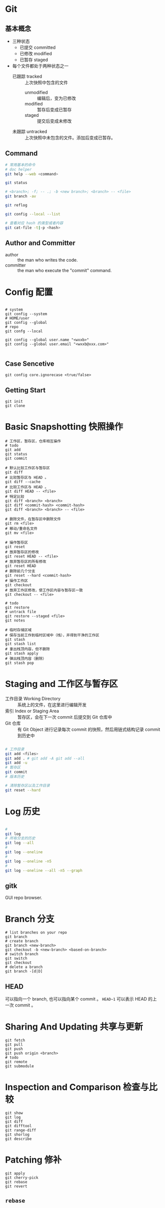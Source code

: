 

* Git
** 基本概念
- 三种状态
  - 已提交 committed
  - 已修改 modified
  - 已暂存 staged
- 每个文件都处于两种状态之一
  - 已跟踪 tracked :: 上次快照中包含的文件
    - unmodified :: 编辑后，变为已修改
    - modified :: 暂存后变成已暂存
    - staged :: 提交后变成未修改
  - 未跟踪 untracked :: 上次快照中未包含的文件。添加后变成已暂存。
** Command
#+BEGIN_SRC bash
# 常用基本的命令
# doc helper
git help --web <command>

git status

# <branch>; -f; -- .; -b <new branch>; <branch> -- <file>
git branch -av

git reflog

git config --local --list

# 查看对应 hash 的类型或者内容
git cat-file -t|-p <hash>
#+END_SRC
** Author and Committer
- author :: the man who writes the code.
- committer :: the man who execute the "commit" command.
* Config 配置
#+BEGIN_SRC shell

# system
git config --system
# HOME/user
git config --global
# repo
git confg --local

git config --global user.name "<wxxb>"
git config --global user.email "<wxxb@xxx.com>"

#+END_SRC
** Case Sencetive
#+BEGIN_SRC shell
git config core.ignorecase <true/false>
#+END_SRC
** Getting Start
#+BEGIN_SRC shell
git init
git clone
#+END_SRC
* Basic Snapshotting 快照操作
#+BEGIN_SRC shell
# 工作区，暂存区，仓库相互操作
# todo
git add
git status
git commit

# 默认比较工作区与暂存区
git diff
# 比较暂存区与 HEAD 。
git diff --cache
# 比较工作区与 HEAD 。
git diff HEAD -- <file>
# 特定比较
git diff <branch> <branch>
git diff <commit-hash> <commit-hash>
git diff <branch> <branch> -- <file>

# 删除文件，在暂存区中删除文件
git rm <file>
# 移动/重命名文件
git mv <file>

# 操作暂存区
git reset
# 放弃暂存区的修改
git reset HEAD -- <file>
# 放弃暂存区的所有修改
git reset HEAD
# 删除前几个分支
git reset --hard <commit-hash>
# 操作工作区
git checkout
# 放弃工作区修改，使工作区内容与暂存区一致
git checkout -- <file>

# todo
git restore
# untrack file
git restore --staged <file>
git notes

# 临时存储区域
# 保存当前工作到临时区域中（栈），并得到干净的工作区
git stash
git stash list
# 拿出栈顶内容，但不删除
git stash apply
# 弹出栈顶内容（删除）
git stash pop
#+END_SRC
* Staging and 工作区与暂存区

- 工作目录 Working Directory :: 系统上的文件，在这里进行编辑开发
- 索引 Index or Staging Area :: 暂存区，会在下一次 commit 后提交到 Git 仓库中
- Git 仓库 :: 有 Git Object 进行记录每次 commit 的快照，然后用链式结构记录 commit 到历史中

#+BEGIN_SRC bash

# 工作目录
git add <files>
git add . # git add -A git add --all
git add -u
# 暂存区
git commit
# 版本历史

# 清除暂存区以及工作目录
git reset --hard

#+END_SRC
* Log 历史

#+BEGIN_SRC bash

#
git log
# 所有分支的历史
git log --all
#
git log --oneline
#
git log --oneline -n5
#
git log --oneline --all -n5 --graph

#+END_SRC
** gitk
GUI repo browser.
* Branch 分支
#+BEGIN_SRC shell
# list branches on your repo
git branch
# create branch
git branch <new-branch>
git checkout -b <new-branch> <based-on-branch>
# switch branch
git switch
git checkout
# delete a branch
git branch -[d|D]
#+END_SRC
** HEAD
可以指向一个 branch, 也可以指向某个 commit 。
=HEAD~1= 可以表示 HEAD 的上一次 commit 。
* Sharing And Updating 共享与更新

#+BEGIN_SRC shell
git fetch
git pull
git push
git push origin <branch>
# todo
git remote
git submodule
#+END_SRC
* Inspection and Comparison 检查与比较
#+BEGIN_SRC shell
git show
git log
git diff
git difftool
git range-diff
git shorlog
git describe
#+END_SRC
* Patching 修补
#+BEGIN_SRC shell
git apply
git cherry-pick
git rebase
git revert
#+END_SRC
** =rebase=
=git rebase -i <commit-hash>= 的一些命令
*** =pick=
*** =reword=
修改 commit message
*** =edit=
*** =squash=
合并到上一个 commit
*** =fixup=
合并到上一个 commit 且忽略 message
*** =exec=
执行 shell command
*** =drop=
删除这个 commit
*** =label=
为这个 HEAD 打 label
*** =reset=
重置 HEAD 到一个 label
*** =merge=
=merge [-C <commit> | -c <commit>] <label> [# <oneline>]=
创建一个 merge commit
* Debuging 调试
#+BEGIN_SRC shell
git biset
git blame
#+END_SRC
* Management 管理仓库
#+BEGIN_SRC shell
git clean
git gc
git fsck
git reflog
git filter-branch
git instaweb
git archive
git bundle
#+END_SRC
* Tips 技巧
** 重命名
#+BEGIN_SRC shell
git mv <src> <dest>
#+END_SRC
** git add -p
** 拼写错误
*** git commit --amend
*** mv branch 修复分支名字错误
** 错误的把更改提交到 master 分支
#+BEGIN_SRC shell
# save your change first
git branch feature-branch
git reset HEAD~ --hard
git checkout feature-branch
#+END_SRC
** 提交后发现忘记添加文件
#+BEGIN_SRC shell
git add missed-file.txt
git commit --amend
#+END_SRC
** 错误的把文件添加到仓库
*** 如果还没有提交
#+BEGIN_SRC shell
git rest <file>
#+END_SRC
*** 如果已经提交了
#+BEGIN_SRC shell
git reset --soft HEAD~1
git reset <file>
rm <file>
git commit
#+END_SRC
** 错误的删掉分支
#+BEGIN_SRC shell
git reset --hard
git rebase

git reflog
#+END_SRC
** 删除历史中已经提交的文件
#+BEGIN_SRC shell
git filter-branch --tree-filter 'rm -f <file>' HEAD
#+END_SRC
** 工作空间混乱，如何重新开始
#+BEGIN_SRC shell
git reset --hard HEAD
git checkout -f
git clean -df

git stash push [-u | --include-untracked]

#+END_SRC

#+RESULTS:
** 整理历史提交
git reabse -i
** git cherry-pick
* Git 原理

Git: refs -> commit -> tree -> blob
** .git 目录

- HEAD
  文本文件，保存了一个指向 commit 的 ref 。
- config
  文本文件，保存当前仓库的配置。
#+BEGIN_SRC shell
git config --local --list
#+END_SRC
- branches
- description
- hooks
- index
- info
- logs
- objects
    文件 -> tree -> blob
  - pack
    文件过多，则放进 pack 打包。

- refs
  - heads
    文件夹，保存不同分支。
  - tags
    file -> tag object -> commit object
    文件夹，保存了标签（里程碑）。
** Plumbing and Porcelain 底层命令与高层命令
** Git object
简单说， commit 记录历史， tree 记录快照， blob 记录了具体内容。
*** commit
- tree
  指向一棵树。
- parent
  父亲 commit
- child
  儿子 commit
- author
- committer
*** tree
保存了某个状态时的快照，所有的，目录指针，目录名，文件指针，文件名，权限。

- tree
  树可以指向另一个树。
- blob
*** blob
文件内容
** Git ref 引用
** Pack 包文件
** 引用规格
** 传输协议
*** Dumb
*** Smart
**** SSH
**** HTTPS
** 维护与数据恢复
*** 维护
*** 数据恢复
=git reflog=
*** 移除对象
=git filter-branch --index-filter=
** 环境变量
** ref
** tag
* Tools 工具
** gitk
** tig
** lazygit
** Git Extensions
** Tortoisegit
* Diff and Merge Tools
** git-diff
** meld
** winmerge
** Diff Algorithm
* GitHub and GitLab
** GitHub 的模式
Forking flow
** GitLab 的模式
** 分支集成策略
** Issue
** Pull Request
** Code Review
** CI/CD
* Quiz
- 概念
- Scenario
** Scenario 场景
*** 单人
*** 多人单分支
todo
**** 不同人修改了不同的文件
1. merge fast forword: 两个分支的关系为 0|n 或 n|0.
2. 如果关系是 n|m 就是 non-fast-forward.
3. push 前要先 pull
4. 解决冲突：非自己的代码尽量不改变
#+BEGIN_SRC shell
# committer1: root -> A
# committer2: root -> B
# committer1: ahead 1, behind 1.
# committer1: try to merge, root -> A -> B -> C
git merge
git push
#+END_SRC
**** 不同人修改了同一文件
不同部分是什么？
不同部分由 diff 算法决定，不一定是指同一行。
#+BEGIN_SRC shell
git merge
git pull
# 遇到冲突
# 编辑文件，处理所有 <<<< ==== >>>> 的部分
# 若无法解决，需要暂停 merge
git merge --abort
# 若成功解决
git commit -am 'Resolved conflict'
# push
git push <target-branch>
# 使用 gui 工具解决冲突
git mergetool
#+END_SRC
**** 同时候变更了文件名和文件内容
#+BEGIN_SRC shell
# committer1
git mv <file1> <file2>
git commit -am 'Rename file1 to file2.'
# committer2
vim <file1>
git commit -am 'Edit file1'
git push
# committer1
git push # fail, it's non-fast-forward.
git pull # auto merge.
git push # got the new filename and modified content.
#+END_SRC
**** 同一文件修改为不同文件名字
#+BEGIN_SRC shell
# committer1
git mv <file1> <file2>
git commit -am 'Rename file1 to file2'
# committer2
git mv <file1> <file3>
git commit -am 'Rename file1 to file3'
git push
# committer1
git push # fail
git merge # got two new files: file2, file3
# check git status to resolve
git status
# delete all files that unwanted
git rm <file> <file>
# add the finally file you wanted
git add <file>
# generate the new commit
git commit -am 'Resolve filename conflict.'
git push # finally
#+END_SRC
** 概念
** 比较
*** add
| command                    | impact                                                                    |
|----------------------------+---------------------------------------------------------------------------|
| =git add .=                | 提交所有变换到暂存区（ modified, new, deleted file ）                     |
| =git add all=              | 和上面一样                                                                |
| =git add -A=               | 和上面一样                                                                |
| =git add --ignore-removal= | 处理 ( modified, new ) 不处理（ deleteed file ）                          |
| =git add -u=               | 仅处理 tracked file ，不会提交 untracked file 。等价于 =git add --update= |

add 支持通配符（*.java)
*** merge rebase
- merge :: 不会修改历史，会把两个分支合并后创建一个新的 commit 。
- rebase :: A rebased on B ，那么，首先找到 A,B 的公共祖先 C ，从 C 到 A 的所有 commit 都在 B 之后重新生成。因此，A 的历史被修改了。
*** checkout
| command                           | impact |
|-----------------------------------+--------|
| =git checkout master=             |        |
| =git checkout -f=                 |        |
| =git checkout -- .=               |        |
| =git checkout -b <new-branch>=    |        |
| =git checkout master -- file.txt= |        |
*** reset
| command            | impact |
|--------------------+--------|
| =git reset --soft= |        |
| =git reset --hard= |        |
| =git reset=        |        |
*** log reflog
*** revert vs reset
** Bolb 里面为什么没有文件名和权限，而是在 Tree 里面
** Git 在 commit 后存储的是文件快照还是文件差异
新的文件快照
** Git 如何保证历史不会篡改
哈希树，分布式结构
** backup repo 怎么做？
** count tree
** 删除这个分支？
** 修改 commit 的 message?
#+BEGIN_SRC shell
# 修改最近一次 commit message
git commit --amend
# 修改某一次 commit message
# 修改更早的 commit message 意味着要修改历史
git rebase -i <commit-hash># 交互式，rebase 到要修改的 commit 的上一个 commit.
#+END_SRC
** 合并连续的 commit？
** 很并不连续的 commit？
** diff 比较差异怎么做？
*** 比较工作区和暂存区
** revert 恢复怎么做？
*** 消除最近几次提交？
** reset 重置怎么做？
** undo change 怎么做？
** delete 删除文件怎么做？
** ignore 怎么做？
** 紧急任务怎么做？
stash
** "in detached HEAD state" 问题
工作在一个没有分支的状态下（checkout 了某个 commit ），这个状态下可以继续开发，提交 commit 等等。
但是，如果始终没有对应的分支，而之后又切换到其他分支去，那么这些变更可能会被 git 当作垃圾清理掉。

#+BEGIN_SRC shell
# 为分离头之后的 commit 分配 branch
git branch <new-branch> <commit-hash>
#+END_SRC
** 合并多个 commit 为一个
#+BEGIN_SRC shell
git rebase -i <commit-hash>
# squash, 合并 commit 到上一个 commit 。
#+END_SRC
** Git 备份
#+BEGIN_SRC shell
# push or fetch
git push --set-upstream <address>

#+END_SRC
* Anti-pattern 反模式
** =push -f=
=git push -f= 在 non-fast-forward 的情况下也可以执行成功。
** 向集成分支执行变更历史操作
** 用 git 管理环境、密码、部署配置信息。
* Git 局限性
** 二进制文件